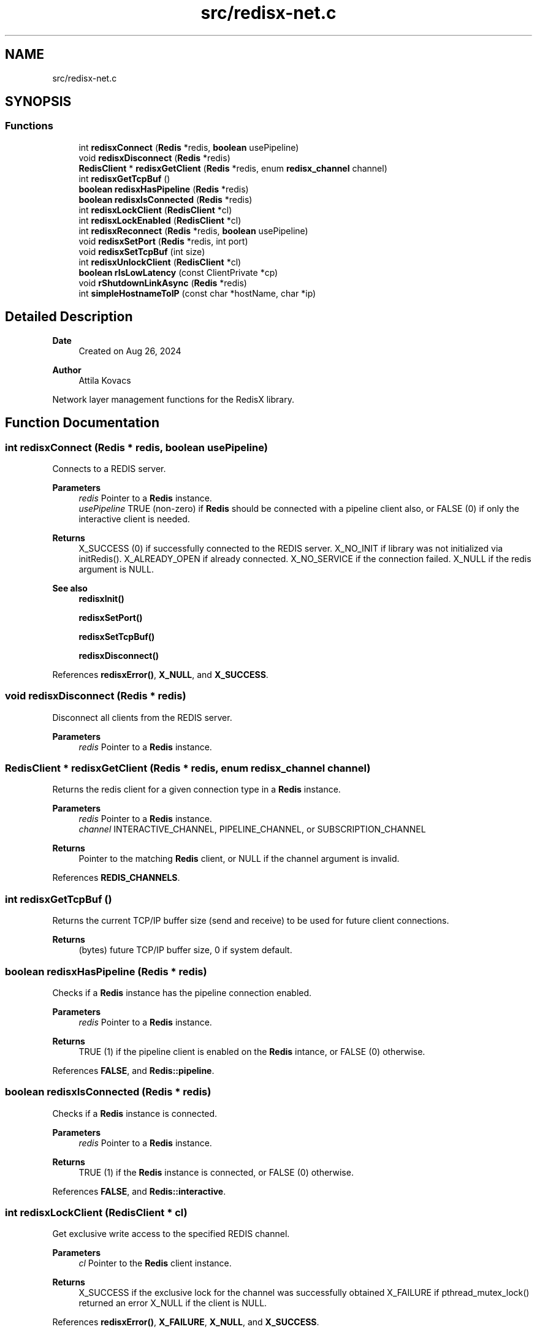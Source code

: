 .TH "src/redisx-net.c" 3 "Version v0.9" "RedisX" \" -*- nroff -*-
.ad l
.nh
.SH NAME
src/redisx-net.c
.SH SYNOPSIS
.br
.PP
.SS "Functions"

.in +1c
.ti -1c
.RI "int \fBredisxConnect\fP (\fBRedis\fP *redis, \fBboolean\fP usePipeline)"
.br
.ti -1c
.RI "void \fBredisxDisconnect\fP (\fBRedis\fP *redis)"
.br
.ti -1c
.RI "\fBRedisClient\fP * \fBredisxGetClient\fP (\fBRedis\fP *redis, enum \fBredisx_channel\fP channel)"
.br
.ti -1c
.RI "int \fBredisxGetTcpBuf\fP ()"
.br
.ti -1c
.RI "\fBboolean\fP \fBredisxHasPipeline\fP (\fBRedis\fP *redis)"
.br
.ti -1c
.RI "\fBboolean\fP \fBredisxIsConnected\fP (\fBRedis\fP *redis)"
.br
.ti -1c
.RI "int \fBredisxLockClient\fP (\fBRedisClient\fP *cl)"
.br
.ti -1c
.RI "int \fBredisxLockEnabled\fP (\fBRedisClient\fP *cl)"
.br
.ti -1c
.RI "int \fBredisxReconnect\fP (\fBRedis\fP *redis, \fBboolean\fP usePipeline)"
.br
.ti -1c
.RI "void \fBredisxSetPort\fP (\fBRedis\fP *redis, int port)"
.br
.ti -1c
.RI "void \fBredisxSetTcpBuf\fP (int size)"
.br
.ti -1c
.RI "int \fBredisxUnlockClient\fP (\fBRedisClient\fP *cl)"
.br
.ti -1c
.RI "\fBboolean\fP \fBrIsLowLatency\fP (const ClientPrivate *cp)"
.br
.ti -1c
.RI "void \fBrShutdownLinkAsync\fP (\fBRedis\fP *redis)"
.br
.ti -1c
.RI "int \fBsimpleHostnameToIP\fP (const char *hostName, char *ip)"
.br
.in -1c
.SH "Detailed Description"
.PP 

.PP
\fBDate\fP
.RS 4
Created on Aug 26, 2024 
.RE
.PP
\fBAuthor\fP
.RS 4
Attila Kovacs
.RE
.PP
Network layer management functions for the RedisX library\&. 
.SH "Function Documentation"
.PP 
.SS "int redisxConnect (\fBRedis\fP * redis, \fBboolean\fP usePipeline)"
Connects to a REDIS server\&.
.PP
\fBParameters\fP
.RS 4
\fIredis\fP Pointer to a \fBRedis\fP instance\&. 
.br
\fIusePipeline\fP TRUE (non-zero) if \fBRedis\fP should be connected with a pipeline client also, or FALSE (0) if only the interactive client is needed\&.
.RE
.PP
\fBReturns\fP
.RS 4
X_SUCCESS (0) if successfully connected to the REDIS server\&. X_NO_INIT if library was not initialized via initRedis()\&. X_ALREADY_OPEN if already connected\&. X_NO_SERVICE if the connection failed\&. X_NULL if the redis argument is NULL\&.
.RE
.PP
\fBSee also\fP
.RS 4
\fBredisxInit()\fP 
.PP
\fBredisxSetPort()\fP 
.PP
\fBredisxSetTcpBuf()\fP 
.PP
\fBredisxDisconnect()\fP 
.RE
.PP

.PP
References \fBredisxError()\fP, \fBX_NULL\fP, and \fBX_SUCCESS\fP\&.
.SS "void redisxDisconnect (\fBRedis\fP * redis)"
Disconnect all clients from the REDIS server\&.
.PP
\fBParameters\fP
.RS 4
\fIredis\fP Pointer to a \fBRedis\fP instance\&. 
.RE
.PP

.SS "\fBRedisClient\fP * redisxGetClient (\fBRedis\fP * redis, enum \fBredisx_channel\fP channel)"
Returns the redis client for a given connection type in a \fBRedis\fP instance\&.
.PP
\fBParameters\fP
.RS 4
\fIredis\fP Pointer to a \fBRedis\fP instance\&. 
.br
\fIchannel\fP INTERACTIVE_CHANNEL, PIPELINE_CHANNEL, or SUBSCRIPTION_CHANNEL
.RE
.PP
\fBReturns\fP
.RS 4
Pointer to the matching \fBRedis\fP client, or NULL if the channel argument is invalid\&. 
.RE
.PP

.PP
References \fBREDIS_CHANNELS\fP\&.
.SS "int redisxGetTcpBuf ()"
Returns the current TCP/IP buffer size (send and receive) to be used for future client connections\&.
.PP
\fBReturns\fP
.RS 4
(bytes) future TCP/IP buffer size, 0 if system default\&. 
.RE
.PP

.SS "\fBboolean\fP redisxHasPipeline (\fBRedis\fP * redis)"
Checks if a \fBRedis\fP instance has the pipeline connection enabled\&.
.PP
\fBParameters\fP
.RS 4
\fIredis\fP Pointer to a \fBRedis\fP instance\&.
.RE
.PP
\fBReturns\fP
.RS 4
TRUE (1) if the pipeline client is enabled on the \fBRedis\fP intance, or FALSE (0) otherwise\&. 
.RE
.PP

.PP
References \fBFALSE\fP, and \fBRedis::pipeline\fP\&.
.SS "\fBboolean\fP redisxIsConnected (\fBRedis\fP * redis)"
Checks if a \fBRedis\fP instance is connected\&.
.PP
\fBParameters\fP
.RS 4
\fIredis\fP Pointer to a \fBRedis\fP instance\&.
.RE
.PP
\fBReturns\fP
.RS 4
TRUE (1) if the \fBRedis\fP instance is connected, or FALSE (0) otherwise\&. 
.RE
.PP

.PP
References \fBFALSE\fP, and \fBRedis::interactive\fP\&.
.SS "int redisxLockClient (\fBRedisClient\fP * cl)"
Get exclusive write access to the specified REDIS channel\&.
.PP
\fBParameters\fP
.RS 4
\fIcl\fP Pointer to the \fBRedis\fP client instance\&.
.RE
.PP
\fBReturns\fP
.RS 4
X_SUCCESS if the exclusive lock for the channel was successfully obtained X_FAILURE if pthread_mutex_lock() returned an error X_NULL if the client is NULL\&. 
.RE
.PP

.PP
References \fBredisxError()\fP, \fBX_FAILURE\fP, \fBX_NULL\fP, and \fBX_SUCCESS\fP\&.
.SS "int redisxLockEnabled (\fBRedisClient\fP * cl)"
Lock a channel, but only if it has been enabled for communication\&.
.PP
\fBParameters\fP
.RS 4
\fIcl\fP Pointer to the \fBRedis\fP client instance
.RE
.PP
\fBReturns\fP
.RS 4
X_SUCCESS (0) if an excusive lock to the channel has been granted\&. X_FAILURE if pthread_mutex_lock() returned an error X_NULL if the client is NULL REDIS_INVALID_CHANNEL if the channel is enabled/connected\&. 
.RE
.PP

.PP
References \fBREDIS_INVALID_CHANNEL\fP, \fBredisxError()\fP, \fBredisxLockClient()\fP, \fBredisxUnlockClient()\fP, and \fBX_SUCCESS\fP\&.
.SS "int redisxReconnect (\fBRedis\fP * redis, \fBboolean\fP usePipeline)"
Disconnects from \fBRedis\fP, and then connects again\&.\&.\&.
.PP
\fBParameters\fP
.RS 4
\fIredis\fP Pointer to a \fBRedis\fP instance\&. 
.br
\fIusePipeline\fP Whether to reconnect in pipelined mode\&.
.RE
.PP
\fBReturns\fP
.RS 4
X_SUCCESS (0) if successful X_NULL if the \fBRedis\fP instance is NULL
.RE
.PP
or else an error as would be returned by \fBredisxConnect()\fP\&. 
.PP
References \fBredisxError()\fP, and \fBX_NULL\fP\&.
.SS "void redisxSetPort (\fBRedis\fP * redis, int port)"
Sets a non-standard TCP port number to use for the \fBRedis\fP server, prior to calling \fC\fBredisxConnect()\fP\fP\&.
.PP
\fBParameters\fP
.RS 4
\fIredis\fP Pointer to a \fBRedis\fP instance\&. 
.br
\fIport\fP The TCP port number to use\&.
.RE
.PP
\fBSee also\fP
.RS 4
\fBredisxConnect()\fP; 
.RE
.PP

.PP
References \fBredisxError()\fP, and \fBX_NULL\fP\&.
.SS "void redisxSetTcpBuf (int size)"
Set the size of the TCP/IP buffers (send and receive) for future client connections\&.
.PP
\fBParameters\fP
.RS 4
\fIsize\fP (bytes) requested buffer size, or <= 0 to use default value 
.RE
.PP

.PP
References \fBxvprintf\fP\&.
.SS "int redisxUnlockClient (\fBRedisClient\fP * cl)"
Relinquish exclusive write access to the specified REDIS channel
.PP
\fBParameters\fP
.RS 4
\fIcl\fP Pointer to the \fBRedis\fP client instance
.RE
.PP
\fBReturns\fP
.RS 4
X_SUCCESS if the exclusive lock for the channel was successfully obtained X_FAILURE if pthread_mutex_lock() returned an error X_NULL if the client is NULL 
.RE
.PP

.PP
References \fBredisxError()\fP, \fBX_FAILURE\fP, \fBX_NULL\fP, and \fBX_SUCCESS\fP\&.
.SS "\fBboolean\fP rIsLowLatency (const ClientPrivate * cp)"
Checks if a client was configured with a low-latency socket connection\&.
.PP
\fBParameters\fP
.RS 4
\fIcp\fP Pointer to the private data of a \fBRedis\fP client\&.
.RE
.PP
\fBReturns\fP
.RS 4
TRUE (1) if the client is low latency, or else FALSE (0)\&. 
.RE
.PP

.PP
References \fBFALSE\fP, and \fBPIPELINE_CHANNEL\fP\&.
.SS "void rShutdownLinkAsync (\fBRedis\fP * redis)"
Shuts down the \fBRedis\fP connection immediately\&. It does not obtain excluive locks to either configuration settings or to open channels\&. As such it should only be called to clean up an otherwise terminated program\&.
.PP
\fBParameters\fP
.RS 4
\fIredis\fP Pointer to the \fBRedis\fP intance to shut down\&. 
.RE
.PP

.PP
References \fBREDIS_CHANNELS\fP\&.
.SS "int simpleHostnameToIP (const char * hostName, char * ip)"
Gets an IP address string for a given host name\&. If more than one IP address is associated with a host name, the first one is returned\&.
.PP
\fBParameters\fP
.RS 4
\fIhostName\fP The host name, e\&.g\&. 'localhost' 
.br
\fIip\fP Pointer to the string buffer to which to write the corresponding IP\&.
.RE
.PP
\fBReturns\fP
.RS 4
X_SUCESSS if the name was successfully matched to an IP address\&. X_NAME_INVALID if the no host is known by the specified name\&. X_NULL if hostName is NULL or if it is not associated to any valid IP address\&. 
.RE
.PP

.PP
References \fBX_NAME_INVALID\fP, \fBX_NULL\fP, and \fBX_SUCCESS\fP\&.
.SH "Author"
.PP 
Generated automatically by Doxygen for RedisX from the source code\&.

